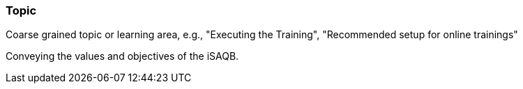 // tag::EN[]
[discrete]
=== Topic
// end::EN[]

// tag::REMARK[]
[sidebar]
Coarse grained topic or learning area, e.g., "Executing the Training", "Recommended setup for online trainings"
// end::REMARK[]

// tag::EN[]
Conveying the values and objectives of the iSAQB.
// end::EN[]